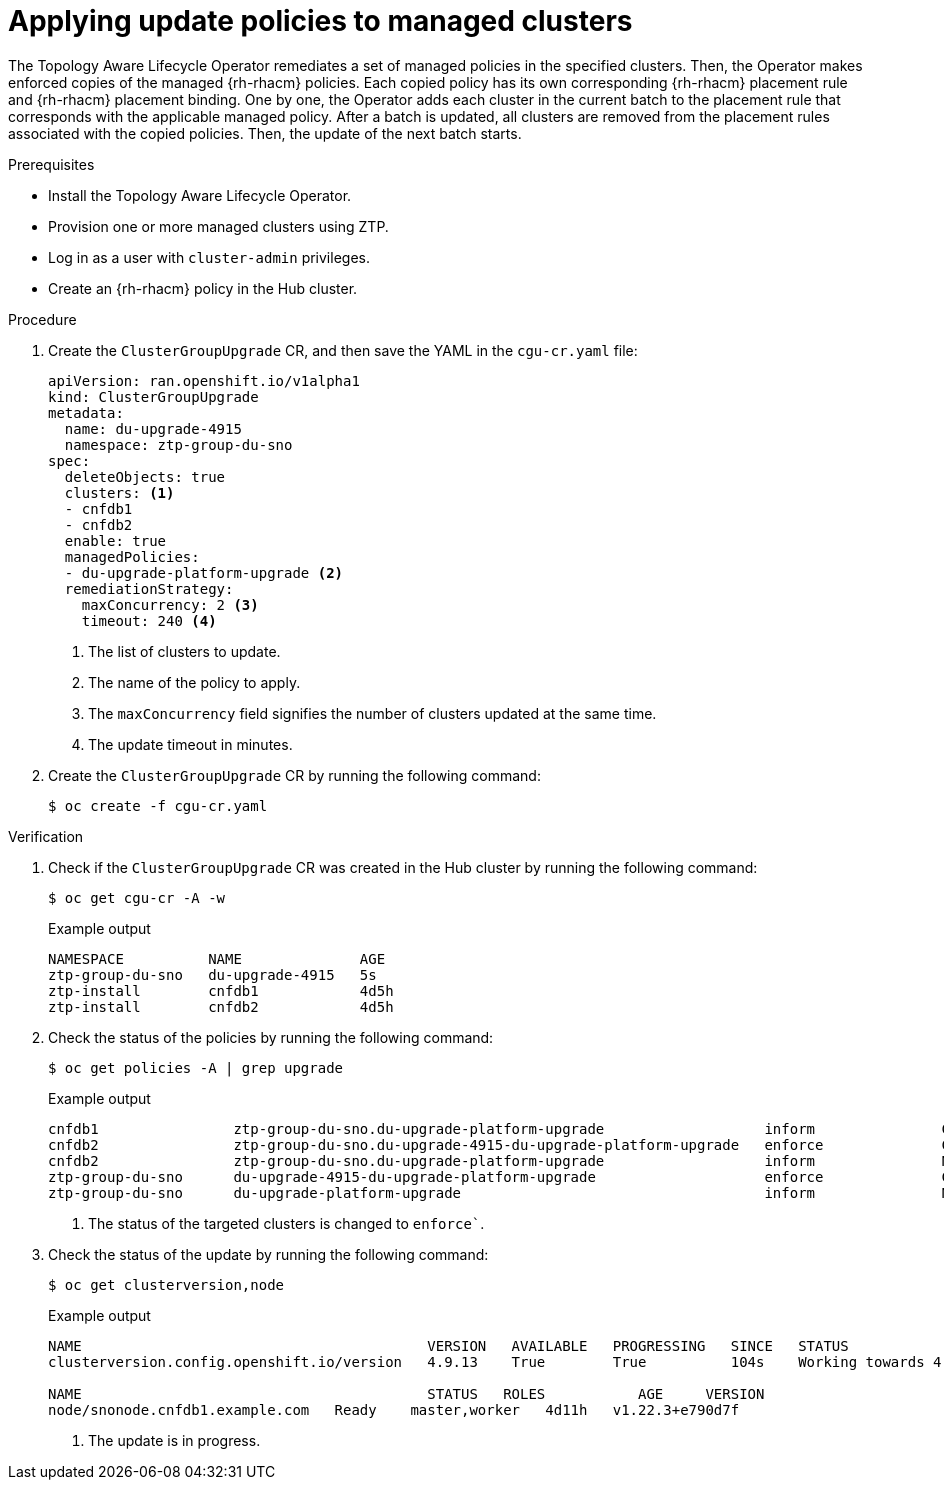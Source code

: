 // Module included in the following assemblies:
// Epic CNF-2600 (CNF-2133) (4.10), Story TELCODOCS-285
// * scalability_and_performance/cnf-topology-aware-lifecycle-operator.adoc

:_content-type: PROCEDURE
[id="talo-apply-policies_{context}"]
= Applying update policies to managed clusters

The Topology Aware Lifecycle Operator remediates a set of managed policies in the specified clusters. Then, the Operator makes enforced copies of the managed {rh-rhacm} policies. Each copied policy has its own corresponding {rh-rhacm} placement rule and {rh-rhacm} placement binding. One by one, the Operator adds each cluster in the current batch to the placement rule that corresponds with the applicable managed policy. After a batch is updated, all clusters are removed from the placement rules associated with the copied policies. Then, the update of the next batch starts.

.Prerequisites

* Install the Topology Aware Lifecycle Operator.
* Provision one or more managed clusters using ZTP.
* Log in as a user with `cluster-admin` privileges.
* Create an {rh-rhacm} policy in the Hub cluster.

.Procedure

. Create the `ClusterGroupUpgrade` CR, and then save the YAML in the `cgu-cr.yaml` file:
+
[source,yaml]
----
apiVersion: ran.openshift.io/v1alpha1
kind: ClusterGroupUpgrade
metadata:
  name: du-upgrade-4915
  namespace: ztp-group-du-sno
spec:
  deleteObjects: true
  clusters: <1>
  - cnfdb1
  - cnfdb2
  enable: true
  managedPolicies:
  - du-upgrade-platform-upgrade <2>
  remediationStrategy:
    maxConcurrency: 2 <3>
    timeout: 240 <4>
----
<1> The list of clusters to update.
<2> The name of the policy to apply.
<3> The `maxConcurrency` field signifies the number of clusters updated at the same time.
<4> The update timeout in minutes.

. Create the `ClusterGroupUpgrade` CR by running the following command:
+
[source,terminal]
----
$ oc create -f cgu-cr.yaml
----

.Verification

. Check if the `ClusterGroupUpgrade` CR was created in the Hub cluster by running the following command:
+
[source,terminal]
----
$ oc get cgu-cr -A -w
----
+
.Example output
+
[source,terminal]
----
NAMESPACE          NAME              AGE
ztp-group-du-sno   du-upgrade-4915   5s
ztp-install        cnfdb1            4d5h
ztp-install        cnfdb2            4d5h
----

. Check the status of the policies by running the following command:
+
[source,terminal]
----
$ oc get policies -A | grep upgrade
----
+
.Example output
[source,terminal]
----
cnfdb1                ztp-group-du-sno.du-upgrade-platform-upgrade                   inform               Compliant          3d19h
cnfdb2                ztp-group-du-sno.du-upgrade-4915-du-upgrade-platform-upgrade   enforce              Compliant          23s <1>
cnfdb2                ztp-group-du-sno.du-upgrade-platform-upgrade                   inform               NonCompliant       3d19h
ztp-group-du-sno      du-upgrade-4915-du-upgrade-platform-upgrade                    enforce              Compliant          24s <1>
ztp-group-du-sno      du-upgrade-platform-upgrade                                    inform               NonCompliant       3d19h

----
<1> The status of the targeted clusters is changed to `enforce``.

. Check the status of the update by running the following command:
+
[source,terminal]
----
$ oc get clusterversion,node
----
+
.Example output
+
[source,terminal]
----
NAME                                         VERSION   AVAILABLE   PROGRESSING   SINCE   STATUS
clusterversion.config.openshift.io/version   4.9.13    True        True          104s    Working towards 4.9.15: 115 of 737 done (15% complete) <1>

NAME                                         STATUS   ROLES           AGE     VERSION
node/snonode.cnfdb1.example.com   Ready    master,worker   4d11h   v1.22.3+e790d7f
----
<1> The update is in progress.